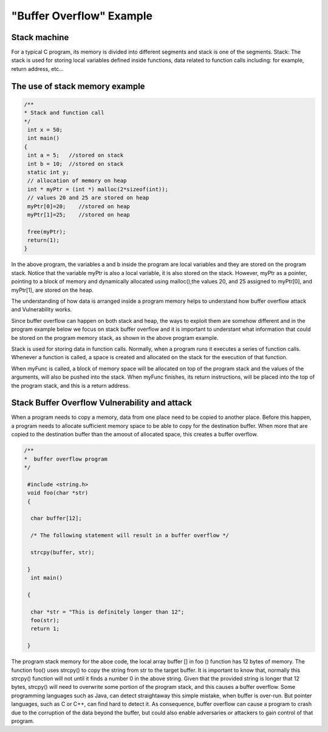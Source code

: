 ==========================
"Buffer Overflow" Example
==========================

Stack machine
-------------
For a typical C program, its memory is divided into different segments and stack is one of the segments. 
Stack: The stack is used for storing local variables defined inside functions, data related to function calls including:
for example, return address, etc... 

The use of stack memory example
-------------------------------

.. code-block:: C

    /**
    * Stack and function call 
    */
     int x = 50;
     int main()
    {
     int a = 5;   //stored on stack 
     int b = 10;  //stored on stack  
     static int y; 
     // allocation of memory on heap
     int * myPtr = (int *) malloc(2*sizeof(int));
     // values 20 and 25 are stored on heap
     myPtr[0]=20;    //stored on heap
     myPtr[1]=25;    //stored on heap

     free(myPtr);
     return(1);
    }
In the above program, the variables a and b inside the program are local variables and they are stored on the program stack.
Notice that the variable myPtr is also a local variable, it is also stored on the stack. However, myPtr as a pointer,
pointing to a block of memory and dynamically allocated using malloc();the values 20, and 25 assigned to myPtr[0],
and myPtr[1], are stored on the heap. 

The understanding of how data is arranged inside a program memory helps to understand how buffer overflow attack and
Vulnerability works.

Since buffer overflow can happen on both stack and heap, the ways to exploit them are somehow different and in the program
example below we focus on stack buffer overflow and it is important to understant what information that could be stored on 
the program memory stack, as shown in the above program example. 

Stack is used for storing data in function calls. Normally, when a program runs it executes a series of function calls.
Whenever a function is called, a space is created and allocated on the stack for the execution of that function. 


.. code-block:: function 
    /**
    * function code 
    */

      void myFunc(float x, float y)
    {
       float a, float b;
       a = x*y;
       b = x+y; 
    }

When myFunc is called, a block of memory space will be allocated on top of the program stack and the values of the arguments,
will also be pushed into the stack. 
When myFunc finishes, its return instructions, will be placed into the top of the program stack, and this is 
a return address. 

Stack Buffer Overflow Vulnerability and attack
-----------------------------------------------
When a program needs to copy a memory, data from one place need to be copied to another place. 
Before this happen, a program needs to allocate sufficient memory space to be able to copy for the destination buffer.
When more that are copied to the destination buffer than the amoout of allocated space, this creates a buffer overflow. 

.. code-block:: C 

   /**
   *  buffer overflow program 
   */
      
    #include <string.h>
    void foo(char *str)
    {

     char buffer[12];

     /* The following statement will result in a buffer overflow */

     strcpy(buffer, str);

    }
     int main()

    {

     char *str = "This is definitely longer than 12";
     foo(str);
     return 1;

    }
The program stack memory for the aboe code, the local array buffer [] in foo () function has 12 bytes of memory.
The function foo() uses strcpy() to copy the string from str to the target buffer. 
It is important to know that, normally this strcpy() function will not until it finds a number 0 in the above string. 
Given that the provided string is longer that 12 bytes, strcpy() will need to overwrite some portion of the program stack,
and this causes a buffer overflow. 
Some programming languages such as Java, can detect straightaway this simple mistake, when buffer is over-run. 
But pointer languages, such as C or C++, can find hard to detect it. 
As consequence, buffer overflow can cause a program to crash due to the corruption of the data beyond the buffer,
but could also enable adversaries or attackers to gain control of that program. 
